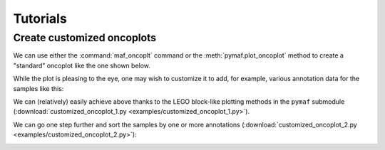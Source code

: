 Tutorials
*********

Create customized oncoplots
===========================

We can use either the :command:`maf_oncoplt` command or the :meth:`pymaf.plot_oncoplot` method to create a "standard" oncoplot like the one shown below.

.. image:: https://raw.githubusercontent.com/sbslee/fuc-data/main/images/oncoplot.png

While the plot is pleasing to the eye, one may wish to customize it to add, for example, various annotation data for the samples like this:

.. image:: https://raw.githubusercontent.com/sbslee/fuc-data/main/images/customized_oncoplot_1.png

We can (relatively) easily achieve above thanks to the LEGO block-like plotting methods in the ``pymaf`` submodule (:download:`customized_oncoplot_1.py <examples/customized_oncoplot_1.py>`).

We can go one step further and sort the samples by one or more annotations (:download:`customized_oncoplot_2.py <examples/customized_oncoplot_2.py>`):

.. image:: https://raw.githubusercontent.com/sbslee/fuc-data/main/images/customized_oncoplot_2.png
